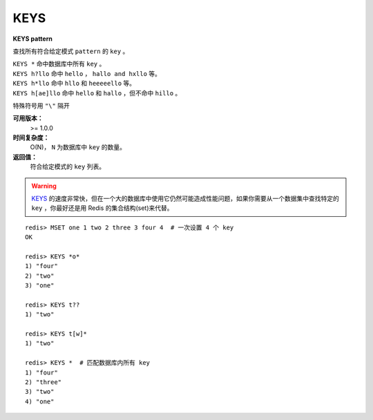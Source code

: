 .. _keys:

KEYS
=====

**KEYS pattern**

查找所有符合给定模式 ``pattern`` 的 ``key`` 。

|  ``KEYS *`` 命中数据库中所有 ``key`` 。
|  ``KEYS h?llo`` 命中 ``hello`` ，  ``hallo and hxllo`` 等。
|  ``KEYS h*llo`` 命中 ``hllo`` 和 ``heeeeello`` 等。
|  ``KEYS h[ae]llo`` 命中 ``hello`` 和 ``hallo`` ，但不命中 ``hillo`` 。

特殊符号用 ``"\"`` 隔开

**可用版本：**
    >= 1.0.0

**时间复杂度：**
    O(N)， ``N`` 为数据库中 ``key`` 的数量。
            
**返回值：**
    符合给定模式的 ``key`` 列表。

.. warning::
     `KEYS`_ 的速度非常快，但在一个大的数据库中使用它仍然可能造成性能问题，如果你需要从一个数据集中查找特定的 ``key`` ，你最好还是用 Redis 的集合结构(set)来代替。

::

    redis> MSET one 1 two 2 three 3 four 4  # 一次设置 4 个 key
    OK

    redis> KEYS *o*
    1) "four"
    2) "two"
    3) "one"
    
    redis> KEYS t??
    1) "two"
    
    redis> KEYS t[w]*
    1) "two"
    
    redis> KEYS *  # 匹配数据库内所有 key
    1) "four"
    2) "three"
    3) "two"
    4) "one"
